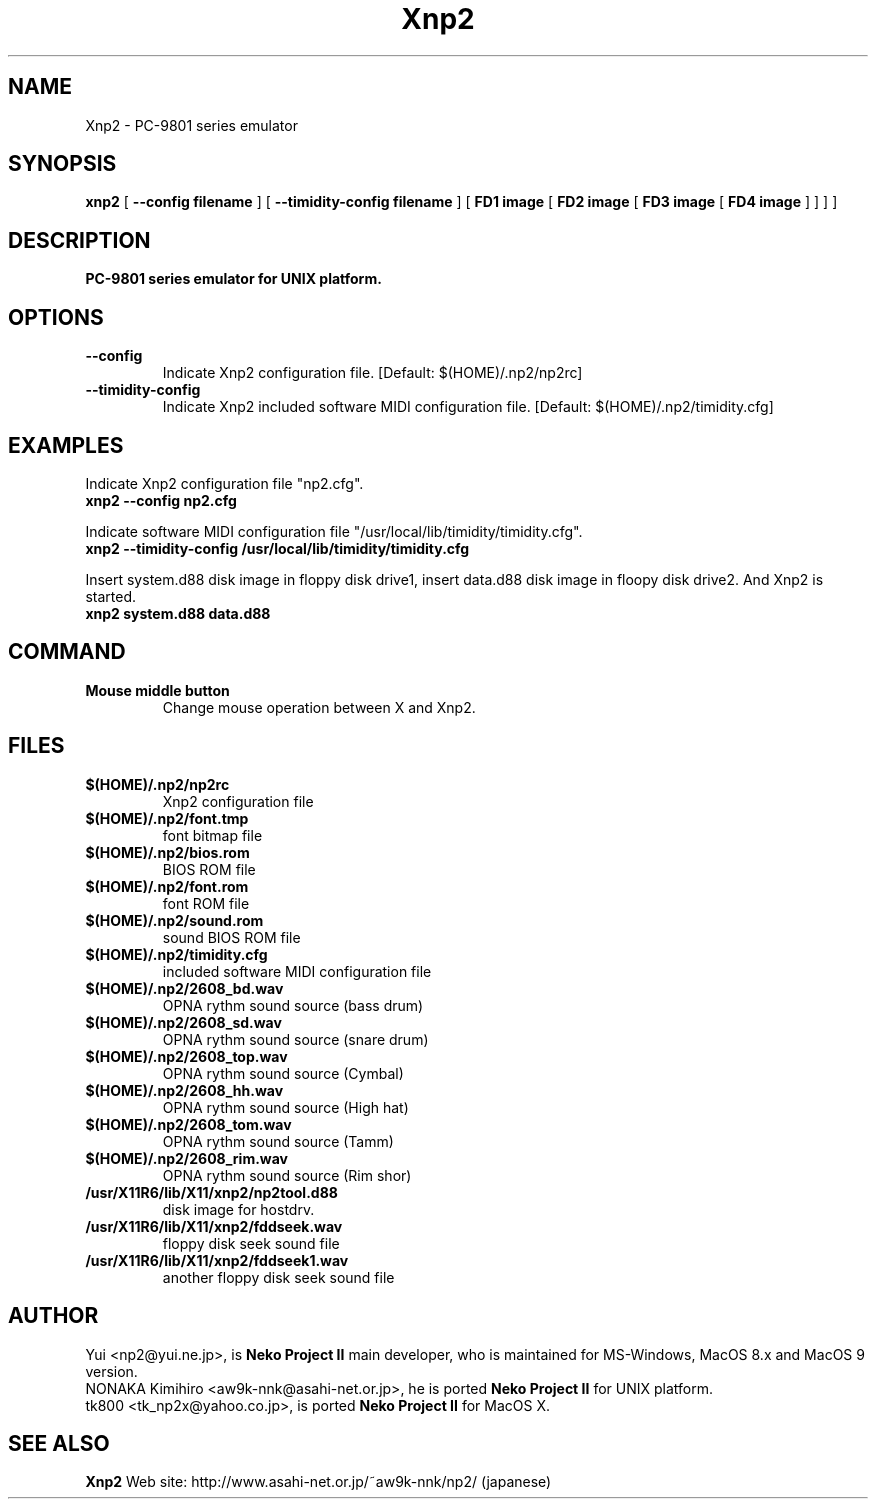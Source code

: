 .TH Xnp2 1 "17 Nov 2003"
.SH NAME
Xnp2 \- PC-9801 series emulator
.SH SYNOPSIS
.B xnp2
[
.B \--config filename
]
[
.B \--timidity-config filename
]
[
.B FD1 image
[
.B FD2 image
[
.B FD3 image
[
.B FD4 image
]
]
]
]
.SH DESCRIPTION
.B PC-9801 series emulator for UNIX platform.
.SH OPTIONS
.TP
.B \--config
Indicate Xnp2 configuration file.
[Default: $(HOME)/.np2/np2rc]
.TP
.B \--timidity-config
Indicate Xnp2 included software MIDI configuration file.
[Default: $(HOME)/.np2/timidity.cfg]
.SH EXAMPLES
.nf
Indicate Xnp2 configuration file "np2.cfg".
.ft B
xnp2 --config np2.cfg
.ft R

Indicate software MIDI configuration file "/usr/local/lib/timidity/timidity.cfg".
.ft B
xnp2 --timidity-config /usr/local/lib/timidity/timidity.cfg
.ft R

Insert system.d88 disk image in floppy disk drive1, insert data.d88 disk image in floopy disk drive2. And Xnp2 is started.
.ft B
xnp2 system.d88 data.d88
.ft R
.fi
.SH COMMAND
.TP
.B Mouse middle button
Change mouse operation between X and Xnp2.
.SH FILES
.TP
.B $(HOME)/.np2/np2rc
Xnp2 configuration file
.TP
.B $(HOME)/.np2/font.tmp
font bitmap file
.TP
.B $(HOME)/.np2/bios.rom
BIOS ROM file
.TP
.B $(HOME)/.np2/font.rom
font ROM file
.TP
.B $(HOME)/.np2/sound.rom
sound BIOS ROM file
.TP
.B $(HOME)/.np2/timidity.cfg
included software MIDI configuration file
.TP
.B $(HOME)/.np2/2608_bd.wav
OPNA rythm sound source (bass drum)
.TP
.B $(HOME)/.np2/2608_sd.wav
OPNA rythm sound source (snare drum)
.TP
.B $(HOME)/.np2/2608_top.wav
OPNA rythm sound source (Cymbal)
.TP
.B $(HOME)/.np2/2608_hh.wav
OPNA rythm sound source (High hat)
.TP
.B $(HOME)/.np2/2608_tom.wav
OPNA rythm sound source (Tamm)
.TP
.B $(HOME)/.np2/2608_rim.wav
OPNA rythm sound source (Rim shor)
.TP
.B /usr/X11R6/lib/X11/xnp2/np2tool.d88
disk image for hostdrv.
.TP
.B /usr/X11R6/lib/X11/xnp2/fddseek.wav
floppy disk seek sound file
.TP
.B /usr/X11R6/lib/X11/xnp2/fddseek1.wav
another floppy disk seek sound file
.SH AUTHOR
Yui <np2@yui.ne.jp>, is
.B Neko Project II
main developer, who is maintained for MS-Windows, MacOS 8.x and MacOS 9 version.
.br
NONAKA Kimihiro <aw9k-nnk@asahi-net.or.jp>, he is ported
.B Neko Project II
for UNIX platform.
.br
tk800 <tk_np2x@yahoo.co.jp>, is ported
.B Neko Project II
for MacOS X.
.SH "SEE ALSO"
.B Xnp2
Web site: http://www.asahi-net.or.jp/~aw9k-nnk/np2/ (japanese)
